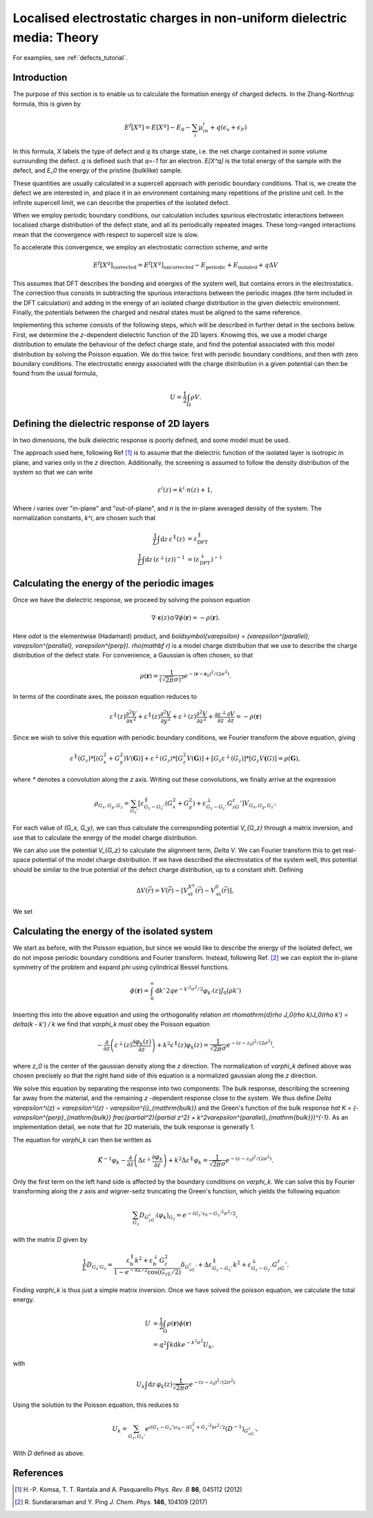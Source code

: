 .. _defects_theory:

=======================================================================
Localised electrostatic charges in non-uniform dielectric media: Theory
=======================================================================

For examples, see :ref:`defects_tutorial`.

Introduction
============

The purpose of this section is to enable us to calculate the formation energy of
charged defects. In the Zhang-Northrup formula, this is given by

.. math::
  E^f[X^q] = E[X^q] - E_0 - \sum_i\mu_in_i + q (\epsilon_v + \epsilon_F)

In this formula, `X` labels the type of defect and `q` its charge state, i.e.
the net charge contained in some volume surrounding the defect. `q` is defined
such that `q=-1` for an electron. `E[X^q]` is the total energy of the sample
with the defect, and `E_0` the energy of the pristine (bulklike) sample.

These quantities are usually calculated in a supercell approach with periodic
boundary conditions. That is, we create the defect we are interested in, and
place it in an environment containing many repetitions of the pristine unit
cell. In the infinite supercell limit, we can describe the properties of the
isolated defect.

When we employ periodic boundary conditions, our calculation includes spurious
electrostatic interactions between localised charge distribution of the defect
state, and all its periodically repeated images. These long-ranged interactions
mean that the convergence with respect to supercell size is slow.

To accelerate this convergence, we employ an electrostatic correction scheme,
and write

.. math::
  E^f[X^q]_{\mathrm{corrected}} = E^f[X^q]_{\mathrm{uncorrected}} - E_{\mathrm{periodic}} + E_{\mathrm{isolated}} + q\Delta V

This assumes that DFT describes the bonding and energies of the system well, but
contains errors in the electrostatics. The correction thus consists in
subtracting the spurious interactions between the periodic images (the term
included in the DFT calculation) and adding in the energy of an isolated charge
distribution in the given dielectric environment. Finally, the potentials
between the charged and neutral states must be aligned to the same reference.

Implementing this scheme consists of the following steps, which will be
described in further detail in the sections below. First, we determine the
`z`-dependent dielectric function of the 2D layers. Knowing this, we use a model
charge distribution to emulate the behaviour of the defect charge state, and
find the potential associated with this model distribution by solving the
Poisson equation. We do this twice: first with periodic boundary conditions, and
then with zero boundary conditions. The electrostatic energy associated with the
charge distribution in a given potential can then be found from the usual
formula,

.. math::
  U = \frac{1}{2}\int_{\Omega} \rho V.

Defining the dielectric response of 2D layers
=============================================

In two dimensions, the bulk dielectric response is poorly defined, and some
model must be used.

The approach used here, following Ref [#Komsa]_ is to assume that the dielectric
function of the isolated layer is isotropic in plane, and varies only in the `z`
direction. Additionally, the screening is assumed to follow the density
distribution of the system so that we can write

.. math::
 \varepsilon^{i}(z) = k^i\cdot n(z) + 1,

Where `i` varies over "in-plane" and "out-of-plane", and `n` is the in-plane
averaged density of the system. The normalization constants, `k^i`, are chosen such that

.. math::

  \frac{1}{L} \int \mathrm{d} z\, \varepsilon^{\parallel}(z) &= \varepsilon^{\parallel}_{\mathrm{DFT}} \\
  \frac{1}{L} \int \mathrm{d} z\, \left(\varepsilon^{\perp}(z)\right)^{-1} &= \left(\varepsilon^{\perp}_{\mathrm{DFT}}\right)^{-1}



Calculating the energy of the periodic images
=============================================

Once we have the dielectric response, we proceed by solving the poisson equation

.. math::

  \nabla \cdot \boldsymbol{\varepsilon}(z) \odot \nabla \phi(\mathbf r) =
  -\rho(\mathbf r).

Here `\odot` is the elementwise (Hadamard) product, and `\boldsymbol{\varepsilon} =
(\varepsilon^{\parallel}, \varepsilon^{\parallel}, \varepsilon^{\perp})`.
`\rho(\mathbf r)` is a model charge distribution that we use to describe the
charge distribution of the defect state. For convenience, a Gaussian is often
chosen, so that

.. math::

  \rho(\mathbf r) = \frac{1}{\left(\sqrt{2\pi}\sigma\right)^3} e^{-(\mathbf r -
  \mathbf r_0)^2/(2\sigma^2)}.

In terms of the coordinate axes, the poisson equation reduces to

.. math::

  \varepsilon^{\parallel}(z)\frac{\partial^2 V}{\partial x^2} +
  \varepsilon^{\parallel}(z)\frac{\partial^2 V}{\partial y^2} +
  \varepsilon^{\perp}(z)\frac{\partial^2 V}{\partial z^2} + \frac{\partial
  \varepsilon^{\perp}}{\partial z} \frac{\partial V}{\partial
  z} = -\rho(\mathbf r)

Since we wish to solve this equation with periodic boundary conditions, we
Fourier transform the above equation, giving

.. math::

  \varepsilon^{\parallel}(G_z) * \left[(G_x^2 + G_y^2)V(\mathbf G)\right] +
  \varepsilon^{\perp}(G_z) * \left[G_z^2 V(\mathbf G)\right] + \left[G_z
  \varepsilon^{\perp}(G_z)\right] * \left[ G_z V\mathbf(G)\right] = \rho(\mathbf
  G),

where `*` denotes a convolution along the `z` axis. Writing out these
convolutions, we finally arrive at the expression

.. math::

  \rho_{G_x,G_y,G_z} = \sum_{G_z'} \left[\varepsilon^\parallel_{G_z -
  G_z'}\left(G_x^2 + G_y^2\right) + \varepsilon^{\perp}_{G_z - G_z'}G_zG_z'\right] V_{G_x,
  G_y, G_z'}.

For each value of `(G_x, G_y)`, we can thus calculate the corresponding potential `V_{G_z}` through a matrix inversion, and use that to calculate the energy of the model charge distribution.

We can also use the potential `V_{G_z}` to calculate the alignment term, `\Delta V`. We can Fourier transform this to get real-space potential of the model charge distribution. If we have described the electrostatics of the system well, this potential should be similar to the true potential of the defect charge distribution, up to a constant shift. Defining

.. math::
  \Delta V(\vec{r}) = V(\vec{r}) - [V^{X^q}_\mathrm{el}(\vec{r}) - V^{0}_\mathrm{el}(\vec{r}) ],

We set 

Calculating the energy of the isolated system
=============================================

We start as before, with the Poisson equation, but since we would like to
describe the energy of the isolated defect, we do not impose periodic boundary
conditions and Fourier transform. Instead, following Ref. [#Ping]_ we can
exploit the in-plane symmetry of the problem and expand `\phi` using cylindrical
Bessel functions.

.. math::

  \phi(\mathbf r) = \int_0^\infty \mathrm{d}k'\, 2qe^{-k'^2\sigma^2/2}
  \varphi_{k'}(z) J_0(\rho k')

Inserting this into the above equation and using the orthogonality relation
`\int \rho\mathrm{d}\rho J_0(\rho k)J_0(\rho k') = \delta(k - k') / k` we find
that `\varphi_k` must obey the Poisson equation

.. math::

  -\frac{\partial}{\partial z}\left(\varepsilon^{\perp}(z) \frac{\partial
  \varphi_k(z)}{\partial z}\right) + k^2\varepsilon^{\parallel}(z) \varphi_k(z) =
  \frac{1}{\sqrt{2\pi}\sigma}e^{-\left(z - z_0\right)^2/\left(2\sigma^2\right)},

where `z_0` is the center of the gaussian density along the `z` direction. The normalization of `\varphi_k` defined above was chosen precisely so that the right hand side of this equation is a normalized gaussian along the `z` direction.

We solve this equation by separating the response into two components: The bulk response,
describing the screening far away from the material, and the remaining
`z` -dependent response close to the system. We thus define `\Delta \varepsilon^i(z) = \varepsilon^i(z) - \varepsilon^{i}_{\mathrm{bulk}}` and the Green's function of the bulk response `\hat K = (-\varepsilon^{\perp}_{\mathrm{bulk}} \frac{\partial^2}{\partial z^2} + k^2\varepsilon^{\parallel}_{\mathrm{bulk}})^{-1}`. As an implementation detail, we note that for 2D materials, the bulk response is generally 1. 

The equation for `\varphi_k` can then be written as

.. math::

  \hat{K}^{-1} \varphi_k - \frac{\partial}{\partial
  z}\left(\Delta\varepsilon^{\perp} \frac{\partial \varphi_k}{\partial
  z}\right) + k^2\Delta\varepsilon^{\parallel}\varphi_k =
  \frac{1}{\sqrt{2\pi}\sigma}e^{-\left(z - z_0\right)^2/\left(2\sigma^2\right)}.

Only the first term on the left hand side is affected by the boundary conditions on `\varphi_k`. We can solve this by Fourier transforming along the `z` axis and wigner-seitz truncating the Green's function, which yields the following equation

.. math::
  \sum_{G_z} D_{G_zG_z'} \left(\varphi_k\right)_{G_z} = e^{-i G_z'z_0 - G_z'^2\sigma^2/2},

with the matrix `D` given by

.. math::

   \frac{1}{L}D_{G_z'G_z} = \frac{\varepsilon^{\parallel}_{\mathrm{b}}k^2 +
   \varepsilon^{\perp}_{\mathrm{b}}G_z^2}{1 -
   e^{-kL/2}\cos(G_zL/2)}\delta_{G_zG_z'} + \Delta\varepsilon^{\parallel}_{G_z -
   G_z'}k^2 + \varepsilon^{\perp}_{G_z - G_z'}G_zG_z'.

Finding `\varphi_k` is thus just a simple matrix inversion. Once we have solved the poisson equation, we calculate the total energy.

.. math::
  U &=  \frac{1}{2} \int_{\Omega} \rho(\mathbf r) \phi(\mathbf r) \\
    &= q^2 \int k \mathrm{d}k e^{-k^2 \sigma^2} U_k,

with

.. math::

  U_k \int \mathrm{d}z\, \varphi_k(z)
  \frac{1}{\sqrt{2\pi}\sigma}e^{-\left(z - z_0\right)^2/\left(2\sigma^2\right)}

Using the solution to the Poisson equation, this reduces to

.. math::

  U_k = \sum_{G_z,G_z'} e^{i(G_z - G_z')z_0 - (G_z^2 + G_z'^2)\sigma^2 / 2}
  \left(D^{-1}\right)_{G_zG_z'},

With `D` defined as above.

References
==========
.. [#Komsa] H.-P. Komsa, T. T. Rantala and A. Pasquarello
              *Phys. Rev. B* **86**, 045112 (2012)

.. [#Ping] R. Sundararaman and Y. Ping
		   *J. Chem. Phys.* **146**, 104109 (2017)
